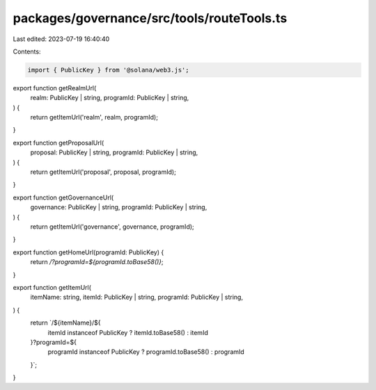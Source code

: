 packages/governance/src/tools/routeTools.ts
===========================================

Last edited: 2023-07-19 16:40:40

Contents:

.. code-block:: ts

    import { PublicKey } from '@solana/web3.js';

export function getRealmUrl(
  realm: PublicKey | string,
  programId: PublicKey | string,
) {
  return getItemUrl('realm', realm, programId);
}

export function getProposalUrl(
  proposal: PublicKey | string,
  programId: PublicKey | string,
) {
  return getItemUrl('proposal', proposal, programId);
}

export function getGovernanceUrl(
  governance: PublicKey | string,
  programId: PublicKey | string,
) {
  return getItemUrl('governance', governance, programId);
}

export function getHomeUrl(programId: PublicKey) {
  return `/?programId=${programId.toBase58()}`;
}

export function getItemUrl(
  itemName: string,
  itemId: PublicKey | string,
  programId: PublicKey | string,
) {
  return `/${itemName}/${
    itemId instanceof PublicKey ? itemId.toBase58() : itemId
  }?programId=${
    programId instanceof PublicKey ? programId.toBase58() : programId
  }`;
}



